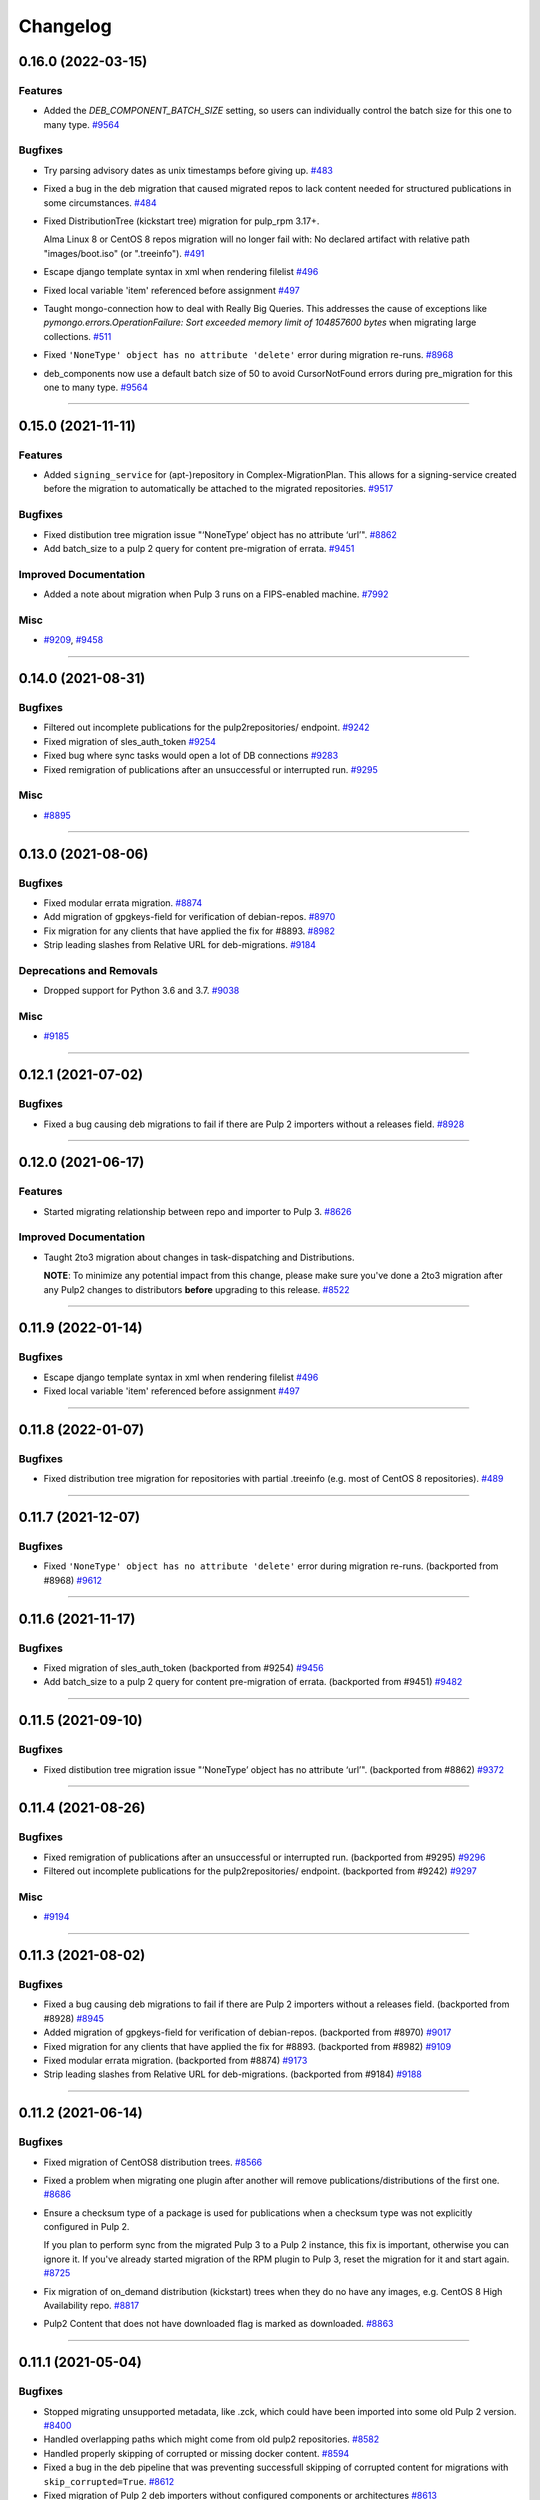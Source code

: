 =========
Changelog
=========

..
    You should *NOT* be adding new change log entries to this file, this
    file is managed by towncrier. You *may* edit previous change logs to
    fix problems like typo corrections or such.
    To add a new change log entry, please see
    https://docs.pulpproject.org/contributing/git.html#changelog-update

    WARNING: Don't drop the next directive!

.. towncrier release notes start

0.16.0 (2022-03-15)
===================

Features
--------

- Added the `DEB_COMPONENT_BATCH_SIZE` setting, so users can individually control the batch size for this one to many type.
  `#9564 <https://github.com/pulp/pulp-2to3-migration/issues/9564>`__


Bugfixes
--------

- Try parsing advisory dates as unix timestamps before giving up.
  `#483 <https://github.com/pulp/pulp-2to3-migration/issues/483>`__
- Fixed a bug in the deb migration that caused migrated repos to lack content needed for structured publications in some circumstances.
  `#484 <https://github.com/pulp/pulp-2to3-migration/issues/484>`__
- Fixed DistributionTree (kickstart tree) migration for pulp_rpm 3.17+.

  Alma Linux 8 or CentOS 8 repos migration will no longer fail with:
  No declared artifact with relative path "images/boot.iso" (or ".treeinfo").
  `#491 <https://github.com/pulp/pulp-2to3-migration/issues/491>`__
- Escape django template syntax in xml when rendering filelist
  `#496 <https://github.com/pulp/pulp-2to3-migration/issues/496>`__
- Fixed local variable 'item' referenced before assignment
  `#497 <https://github.com/pulp/pulp-2to3-migration/issues/497>`__
- Taught mongo-connection how to deal with Really Big Queries. This addresses the cause of
  exceptions like `pymongo.errors.OperationFailure: Sort exceeded memory limit of 104857600 bytes`
  when migrating large collections.
  `#511 <https://github.com/pulp/pulp-2to3-migration/issues/511>`__
- Fixed ``'NoneType' object has no attribute 'delete'`` error during migration re-runs.
  `#8968 <https://github.com/pulp/pulp-2to3-migration/issues/8968>`__
- deb_components now use a default batch size of 50 to avoid CursorNotFound errors during pre_migration for this one to many type.
  `#9564 <https://github.com/pulp/pulp-2to3-migration/issues/9564>`__


----


0.15.0 (2021-11-11)
===================

Features
--------

- Added ``signing_service`` for (apt-)repository in Complex-MigrationPlan. This allows for a signing-service created before the migration to automatically be attached to the migrated repositories.
  `#9517 <https://pulp.plan.io/issues/9517>`__


Bugfixes
--------

- Fixed distibution tree migration issue "‘NoneType’ object has no attribute ‘url’".
  `#8862 <https://pulp.plan.io/issues/8862>`__
- Add batch_size to a pulp 2 query for content pre-migration of errata.
  `#9451 <https://pulp.plan.io/issues/9451>`__


Improved Documentation
----------------------

- Added a note about migration when Pulp 3 runs on a FIPS-enabled machine.
  `#7992 <https://pulp.plan.io/issues/7992>`__


Misc
----

- `#9209 <https://pulp.plan.io/issues/9209>`__, `#9458 <https://pulp.plan.io/issues/9458>`__


----


0.14.0 (2021-08-31)
===================

Bugfixes
--------

- Filtered out incomplete publications for the pulp2repositories/ endpoint.
  `#9242 <https://pulp.plan.io/issues/9242>`__
- Fixed migration of sles_auth_token
  `#9254 <https://pulp.plan.io/issues/9254>`__
- Fixed bug where sync tasks would open a lot of DB connections
  `#9283 <https://pulp.plan.io/issues/9283>`__
- Fixed remigration of publications after an unsuccessful or interrupted run.
  `#9295 <https://pulp.plan.io/issues/9295>`__


Misc
----

- `#8895 <https://pulp.plan.io/issues/8895>`__


----


0.13.0 (2021-08-06)
===================

Bugfixes
--------

- Fixed modular errata migration.
  `#8874 <https://pulp.plan.io/issues/8874>`__
- Add migration of gpgkeys-field for verification of debian-repos.
  `#8970 <https://pulp.plan.io/issues/8970>`__
- Fix migration for any clients that have applied the fix for #8893.
  `#8982 <https://pulp.plan.io/issues/8982>`__
- Strip leading slashes from Relative URL for deb-migrations.
  `#9184 <https://pulp.plan.io/issues/9184>`__


Deprecations and Removals
-------------------------

- Dropped support for Python 3.6 and 3.7.
  `#9038 <https://pulp.plan.io/issues/9038>`__


Misc
----

- `#9185 <https://pulp.plan.io/issues/9185>`__

----


0.12.1 (2021-07-02)
===================

Bugfixes
--------

- Fixed a bug causing deb migrations to fail if there are Pulp 2 importers without a releases field.
  `#8928 <https://pulp.plan.io/issues/8928>`__

----


0.12.0 (2021-06-17)
===================

Features
--------

- Started migrating relationship between repo and importer to Pulp 3.
  `#8626 <https://pulp.plan.io/issues/8626>`__


Improved Documentation
----------------------

- Taught 2to3 migration about changes in task-dispatching and Distributions.

  **NOTE**: To minimize any potential impact from this change, please make sure
  you've done a 2to3 migration after any Pulp2 changes to distributors **before**
  upgrading to this release.
  `#8522 <https://pulp.plan.io/issues/8522>`__

----


0.11.9 (2022-01-14)
===================

Bugfixes
--------

- Escape django template syntax in xml when rendering filelist
  `#496 <https://pulp.plan.io/issues/496>`__
- Fixed local variable 'item' referenced before assignment
  `#497 <https://pulp.plan.io/issues/497>`__


----


0.11.8 (2022-01-07)
===================

Bugfixes
--------

- Fixed distribution tree migration for repositories with partial .treeinfo (e.g. most of CentOS 8 repositories).
  `#489 <https://github.com/pulp/pulp-2to3-migration/issues/489>`__

----


0.11.7 (2021-12-07)
===================

Bugfixes
--------

- Fixed ``'NoneType' object has no attribute 'delete'`` error during migration re-runs.
  (backported from #8968)
  `#9612 <https://pulp.plan.io/issues/9612>`__

----


0.11.6 (2021-11-17)
===================

Bugfixes
--------

- Fixed migration of sles_auth_token (backported from #9254)
  `#9456 <https://pulp.plan.io/issues/9456>`__
- Add batch_size to a pulp 2 query for content pre-migration of errata.
  (backported from #9451)
  `#9482 <https://pulp.plan.io/issues/9482>`__

----


0.11.5 (2021-09-10)
===================

Bugfixes
--------

- Fixed distibution tree migration issue "‘NoneType’ object has no attribute ‘url’".
  (backported from #8862)
  `#9372 <https://pulp.plan.io/issues/9372>`__

----


0.11.4 (2021-08-26)
===================

Bugfixes
--------

- Fixed remigration of publications after an unsuccessful or interrupted run.
  (backported from #9295)
  `#9296 <https://pulp.plan.io/issues/9296>`__
- Filtered out incomplete publications for the pulp2repositories/ endpoint.
  (backported from #9242)
  `#9297 <https://pulp.plan.io/issues/9297>`__

Misc
----

- `#9194 <https://pulp.plan.io/issues/9194>`__

----


0.11.3 (2021-08-02)
===================

Bugfixes
--------

- Fixed a bug causing deb migrations to fail if there are Pulp 2 importers without a releases field. 
  (backported from #8928)
  `#8945 <https://pulp.plan.io/issues/8945>`__
- Added migration of gpgkeys-field for verification of debian-repos.
  (backported from #8970)
  `#9017 <https://pulp.plan.io/issues/9017>`__
- Fixed migration for any clients that have applied the fix for #8893.
  (backported from #8982)
  `#9109 <https://pulp.plan.io/issues/9109>`__
- Fixed modular errata migration.
  (backported from #8874)
  `#9173 <https://pulp.plan.io/issues/9173>`__
- Strip leading slashes from Relative URL for deb-migrations.
  (backported from #9184)
  `#9188 <https://pulp.plan.io/issues/9188>`__

----


0.11.2 (2021-06-14)
===================

Bugfixes
--------

- Fixed migration of CentOS8 distribution trees.
  `#8566 <https://pulp.plan.io/issues/8566>`__
- Fixed a problem when migrating one plugin after another will remove publications/distributions of the first one.
  `#8686 <https://pulp.plan.io/issues/8686>`__
- Ensure a checksum type of a package is used for publications when a checksum type was not explicitly configured in Pulp 2.

  If you plan to perform sync from the migrated Pulp 3 to a Pulp 2 instance, this fix is important, otherwise you can ignore it.
  If you've already started migration of the RPM plugin to Pulp 3, reset the migration for it and start again.
  `#8725 <https://pulp.plan.io/issues/8725>`__
- Fix migration of on_demand distribution (kickstart) trees when they do no have any images, e.g. CentOS 8 High Availability repo.
  `#8817 <https://pulp.plan.io/issues/8817>`__
- Pulp2 Content that does not have downloaded flag is marked as downloaded.
  `#8863 <https://pulp.plan.io/issues/8863>`__


----


0.11.1 (2021-05-04)
===================

Bugfixes
--------

- Stopped migrating unsupported metadata, like .zck, which could have been imported into some old Pulp 2 version.
  `#8400 <https://pulp.plan.io/issues/8400>`__
- Handled overlapping paths which might come from old pulp2 repositories.
  `#8582 <https://pulp.plan.io/issues/8582>`__
- Handled properly skipping of corrupted or missing docker content.
  `#8594 <https://pulp.plan.io/issues/8594>`__
- Fixed a bug in the deb pipeline that was preventing successfull skipping of corrupted content for migrations with ``skip_corrupted=True``.
  `#8612 <https://pulp.plan.io/issues/8612>`__
- Fixed migration of Pulp 2 deb importers without configured components or architectures
  `#8613 <https://pulp.plan.io/issues/8613>`__
- Fixed `total` counters for content migration.
  `#8621 <https://pulp.plan.io/issues/8621>`__
- Fixed Debian importer migration on a re-run.
  `#8653 <https://pulp.plan.io/issues/8653>`__


----


0.11.0 (2021-04-12)
===================

Features
--------

- Added a new configuration option `CONTENT_PREMIGRATION_BATCH_SIZE` to be able to adjust the content batch size if the system is slow.
  `#8470 <https://pulp.plan.io/issues/8470>`__


Misc
----

- `#6742 <https://pulp.plan.io/issues/6742>`__


----


0.10.0 (2021-03-23)
===================

Bugfixes
--------

- Fixed the case when some Pulp 2 content was removed and cleaned up between migration re-runs.
  `#7887 <https://pulp.plan.io/issues/7887>`__
- Fixed a migraiton failure when no importer was specified in the migration plan.
  `#8382 <https://pulp.plan.io/issues/8382>`__
- Fixed errata re-migration when it's been copied to a new repo in Pulp2 between migration re-runs.
  `#8417 <https://pulp.plan.io/issues/8417>`__
- Fixed the case when listing pulp2content/ endpoint using bindings would fail if content didn't have a storage path in Pulp 2.
  `#8436 <https://pulp.plan.io/issues/8436>`__


----


0.9.1 (2021-03-11)
==================

Bugfixes
--------

- Fixed a migration failure when no importer was specified in the migration plan.
  `#8389 <https://pulp.plan.io/issues/8389>`__


----


0.9.0 (2021-03-09)
==================

Bugfixes
--------

- Fixed re-migration cases when a distributor on an importer changed in the migration plan between re-runs.
  `#7889 <https://pulp.plan.io/issues/7889>`__
- Ensure trailing slash is present when assembling the url.
  `#8321 <https://pulp.plan.io/issues/8321>`__
- Fixed pulp2content unique-constraint to correctly handle a null repo-id field.
  `#8329 <https://pulp.plan.io/issues/8329>`__


Improved Documentation
----------------------

- Added docs on the value of fast storage volumes and adjusting the worker timeout values for both
  Pulp 2 and Pulp 3.
  `#7847 <https://pulp.plan.io/issues/7847>`__
- Updated docs to pulp-cli.
  `#8254 <https://pulp.plan.io/issues/8254>`__


Misc
----

- `#7009 <https://pulp.plan.io/issues/7009>`__, `#8288 <https://pulp.plan.io/issues/8288>`__, `#8314 <https://pulp.plan.io/issues/8314>`__


----


0.8.0 (2021-02-18)
==================

Features
--------

- Added the ability to migrate additional Debian content types needed for structured publishing.
  `#7865 <https://pulp.plan.io/issues/7865>`__
- The default configuration now contains the ALLOWED_CONTENT_CHECKSUMS setting with all checksum types supported in Pulp 2.
  `#8266 <https://pulp.plan.io/issues/8266>`__


Bugfixes
--------

- Fixed the re-run times when repositories/importers/distributors haven't changed much since the last run.
  `#7779 <https://pulp.plan.io/issues/7779>`__
- Fixed an edge-case failure in erratum-migration when doing repeated migrations.
  `#8166 <https://pulp.plan.io/issues/8166>`__
- Fixed distributor re-migration case when it was changed in Pulp 2 between migration plan runs.
  `#8195 <https://pulp.plan.io/issues/8195>`__
- Fixed openapi schema for reset/ endpoint. Bindings no longer require `plan` parameter.
  `#8211 <https://pulp.plan.io/issues/8211>`__


Improved Documentation
----------------------

- Added a note that ALLOWED_CONTENT_CHECKSUMS is strongly recommended to allow all supported checksum types, and can be adjusted after the migration.
  `#8266 <https://pulp.plan.io/issues/8266>`__


Misc
----

- `#8137 <https://pulp.plan.io/issues/8137>`__


----


0.7.0 (2021-02-04)
==================

Bugfixes
--------

- Multi-artifact content aren't (not) skipped properly when some artifacts are unavailable.
  `#7681 <https://pulp.plan.io/issues/7681>`__
- Taught pre-migration to order content by last-updated.

  This lets a migration recover reliably from fatal errors during migration attempts.
  NOTE: this fix assumes the Pulp2 instance is at least at 2.21.5. Earlier versions are
  missing an index in the Mongo database that makes the ordering possible.
  `#7781 <https://pulp.plan.io/issues/7781>`__
- Fix an error migrating module content with no "stream" or "profile" information specified, as is allowed by the spec.
  `#7846 <https://pulp.plan.io/issues/7846>`__
- No longer generate sqlite metadata when publishing unless the Pulp 2 configuration specified to do so.
  `#7851 <https://pulp.plan.io/issues/7851>`__
- Fixed Pulp2Content serialization when filters are applied.
  `#7994 <https://pulp.plan.io/issues/7994>`__
- Taught rpm to warn and continue if a Distribution is missing a treeinfo file.
  `#8084 <https://pulp.plan.io/issues/8084>`__


Misc
----

- `#6516 <https://pulp.plan.io/issues/6516>`__, `#7903 <https://pulp.plan.io/issues/7903>`__, `#7934 <https://pulp.plan.io/issues/7934>`__, `#7966 <https://pulp.plan.io/issues/7966>`__, `#7998 <https://pulp.plan.io/issues/7998>`__, `#7999 <https://pulp.plan.io/issues/7999>`__, `#8040 <https://pulp.plan.io/issues/8040>`__, `#8041 <https://pulp.plan.io/issues/8041>`__


----


0.6.0 (2020-12-04)
==================

Features
--------

- Added an option to skip corrupted or missing Pulp 2 content.
  `#7538 <https://pulp.plan.io/issues/7538>`__
- Added a reset/ endpoint to be able to run migration from scratch.
  `#7714 <https://pulp.plan.io/issues/7714>`__
- Added support to migrate Debian packages (tech preview).
  `#7863 <https://pulp.plan.io/issues/7863>`__


Bugfixes
--------

- Fixed distribution serialization.
  `#7809 <https://pulp.plan.io/issues/7809>`__


Misc
----

- `#7823 <https://pulp.plan.io/issues/7823>`__


----


0.5.1 (2020-10-27)
==================

Bugfixes
--------

- Fixed a bug where RPM content metadata is not properly migrated to Pulp 3.
  `#7625 <https://pulp.plan.io/issues/7625>`__


----


0.5.0 (2020-10-13)
==================

Bugfixes
--------

- Publications and Distributions are re-created on migration re-run for repos that contain mutable content,
  and pre-migrated mutable content is no longer deleted and recreated every time.
  `#7280 <https://pulp.plan.io/issues/7280>`__
- Fixed a bug where PULP_MANIFEST was being created outside of the worker's working directory.
  `#7693 <https://pulp.plan.io/issues/7693>`__
- Sped up repository pre-migration by skipping the repository content relations pre-migration when nothing changed in a repository.
  `#7694 <https://pulp.plan.io/issues/7694>`__
- Made content migration significantly faster on low-spec machines w/ HDD backed database storage.
  `#7699 <https://pulp.plan.io/issues/7699>`__


----


0.4.1 (2020-10-09)
==================

Bugfixes
--------

- Fix the bindings for publication and distribution hrefs fields on pulp2repositories API.
  `#7679 <https://pulp.plan.io/issues/7679>`__


----


0.4.0 (2020-10-07)
==================

Bugfixes
--------

- Fixed a distribution migration case when a repository in Pulp 2 has been recreated.
  `#7080 <https://pulp.plan.io/issues/7080>`__
- Stopped logging warnings if at least one LCE per content migrated.
  `#7193 <https://pulp.plan.io/issues/7193>`__
- Fixed metadata checksum type configuration re-migration.
  `#7417 <https://pulp.plan.io/issues/7417>`__
- Fixed re-migration issue when pulp 2 importer changed a feed.
  `#7418 <https://pulp.plan.io/issues/7418>`__
- Fixed validation of the distributor missing resources in the migration plan.
  `#7488 <https://pulp.plan.io/issues/7488>`__
- Fix custom metadata migration when the same metadata is present under different paths in different repositories.
  `#7489 <https://pulp.plan.io/issues/7489>`__
- Fixed high memory usage when migrating large amounts of content (300,000+).
  `#7490 <https://pulp.plan.io/issues/7490>`__
- Removed comps content types from future_types.
  `#7518 <https://pulp.plan.io/issues/7518>`__
- Fixed migration of lazy multi-artifact content not present in a repository in the plan.
  `#7562 <https://pulp.plan.io/issues/7562>`__


----


0.3.0 (2020-08-26)
==================

Features
--------

- Added GroupProgressReport tracking during the migration.
  `#6769 <https://pulp.plan.io/issues/6769>`__
- Make the migration plugin compatible with pulp_container 2.0
  `#7365 <https://pulp.plan.io/issues/7365>`__


Bugfixes
--------

- Significantly improved performance of partial migrations (when some content / repos has been migrated already).
  `#6111 <https://pulp.plan.io/issues/6111>`__
- Fixed migration of a distribution tree if it has a treeinfo and not .treeinfo
  `#6951 <https://pulp.plan.io/issues/6951>`__
- Fixed cause of view_name warnings during (re)start of Pulp services.
  `#7154 <https://pulp.plan.io/issues/7154>`__
- Marked all Pulp2LCEs as migrated for distribution tree migration.
  `#7260 <https://pulp.plan.io/issues/7260>`__


Misc
----

- `#6963 <https://pulp.plan.io/issues/6963>`__


----


0.2.1 (2020-08-26)
==================

Bugfixes
--------

- Updated migration of file remote url to point to the Manifest.
  `#7264 <https://pulp.plan.io/issues/7264>`__


----


0.2.0 (2020-08-20)
==================

Bugfixes
--------

- Fix exceptions thrown by content migration not being bubbled up through the task.
  `#6469 <https://pulp.plan.io/issues/6469>`__


----


0.2.0b6 (2020-07-24)
====================

Features
--------

- Add support for migrating SLES12+ repos which require auth token.
  `#6927 <https://pulp.plan.io/issues/6927>`__


Bugfixes
--------

- Fixed distribution tree migration when a distribution tree is present in multiple repositories.
  `#6950 <https://pulp.plan.io/issues/6950>`__
- Fix a bug where errata were not always migrated for new repositories.
  `#7092 <https://pulp.plan.io/issues/7092>`__
- Fix yum metadata files not being migrated.
  `#7093 <https://pulp.plan.io/issues/7093>`__
- Fix an issue causing extremely high memory usage as # of content scale up.
  `#7152 <https://pulp.plan.io/issues/7152>`__
- Fixed a bug where migrated repositories could have multiple different copies of an errata.
  `#7165 <https://pulp.plan.io/issues/7165>`__


Misc
----

- `#7206 <https://pulp.plan.io/issues/7206>`__


----


0.2.0b5 (2020-07-03)
====================

Bugfixes
--------

- Fixed distribution tree re-migration.
  `#6949 <https://pulp.plan.io/issues/6949>`__
- Fixed RPM migration when its remote is not migrated.
  `#7078 <https://pulp.plan.io/issues/7078>`__


Misc
----

- `#6939 <https://pulp.plan.io/issues/6939>`__, `#7020 <https://pulp.plan.io/issues/7020>`__


----


0.2.0b4 (2020-06-23)
====================

Features
--------

- Migrate checksum_type configuration for an RPM publication.
  `#6813 <https://pulp.plan.io/issues/6813>`__


Bugfixes
--------

- Fixed Ruby bindings generation.
  `#7016 <https://pulp.plan.io/issues/7016>`__


----


0.2.0b3 (2020-06-17)
====================

Features
--------

- Slightly improve performance by allowing repos to be migrated in parallel.
  `#6374 <https://pulp.plan.io/issues/6374>`__
- As a user, I can track Remotes and not remigrate them on every run.
  `#6375 <https://pulp.plan.io/issues/6375>`__
- Track Publications and Distributions, recreate if needed and not on every run.
  `#6376 <https://pulp.plan.io/issues/6376>`__


Bugfixes
--------

- Expose pulp3_repository_version on pulp2content if it is available.
  `#6580 <https://pulp.plan.io/issues/6580>`__
- Ensure that only one migration plan can be run at a time.
  `#6639 <https://pulp.plan.io/issues/6639>`__
- Fixed `UnboundLocalError` during migration of a repo with a custom name.
  `#6640 <https://pulp.plan.io/issues/6640>`__
- Fix an issue where a migration with many plugin types would crash on execution.
  `#6754 <https://pulp.plan.io/issues/6754>`__
- Fixed distribution creation when a distributor is from a repo which is not being migrated.
  `#6853 <https://pulp.plan.io/issues/6853>`__
- Fixed migration of a sub-set of previously migrated repos.
  `#6886 <https://pulp.plan.io/issues/6886>`__
- Handle already-migrated 're-created' pulp2 repos
  `#6887 <https://pulp.plan.io/issues/6887>`__
- Fixed marking of old distributors, when distributor only is migrated without the repo.
  `#6932 <https://pulp.plan.io/issues/6932>`__
- Fixed case when a publication is shared by multiple distributions.
  `#6947 <https://pulp.plan.io/issues/6947>`__
- Set pulp3_repo relation for all the cases, including remigration.
  `#6964 <https://pulp.plan.io/issues/6964>`__
- Fixed incorrect pulp3_repo_version href for advisories after remigration.
  `#6966 <https://pulp.plan.io/issues/6966>`__
- Fix comps migration when repo is recreated between the migration runs.
  `#6980 <https://pulp.plan.io/issues/6980>`__


----


0.2.0b2 (2020-04-22)
====================

Features
--------

- Migrate errata content.
  `#6178 <https://pulp.plan.io/issues/6178>`__
- As a user I can migrate comps content into pulp3.
  `#6358 <https://pulp.plan.io/issues/6358>`__
- As a user I can migrate SRPMS.
  `#6388 <https://pulp.plan.io/issues/6388>`__
- Improve performance by looking only at lazy content types and not through all the migrated content.
  `#6499 <https://pulp.plan.io/issues/6499>`__


Bugfixes
--------

- Set properly relative_path Pulp2YumRepoMetadataFile content_artifact.
  `#6400 <https://pulp.plan.io/issues/6400>`__


Misc
----

- `#6199 <https://pulp.plan.io/issues/6199>`__, `#6200 <https://pulp.plan.io/issues/6200>`__, `#6201 <https://pulp.plan.io/issues/6201>`__


----


0.2.0b1 (2020-03-24)
====================

Features
--------

- Migrate RPM packages to Pulp 3.
  `#6177 <https://pulp.plan.io/issues/6177>`__
- Add custom repo metadata migration.
  `#6283 <https://pulp.plan.io/issues/6283>`__
- As a user I can migrate modules and modules-defaults
  `#6321 <https://pulp.plan.io/issues/6321>`__


Bugfixes
--------

- Add awaiting for docker DC resolution and do not use does_batch.
  `#6084 <https://pulp.plan.io/issues/6084>`__


Misc
----

- `#6172 <https://pulp.plan.io/issues/6172>`__, `#6173 <https://pulp.plan.io/issues/6173>`__, `#6174 <https://pulp.plan.io/issues/6174>`__, `#6175 <https://pulp.plan.io/issues/6175>`__, `#6176 <https://pulp.plan.io/issues/6176>`__, `#6178 <https://pulp.plan.io/issues/6178>`__


0.1.0 (2020-03-24)
==================

Bugfixes
--------

- Do not pre-migrate schema1 docker tags when there are 2 tags with same name witin a repo.
  `#6234 <https://pulp.plan.io/issues/6234>`__


Improved Documentation
----------------------

- Moved README to readthedocs website.
  `#6145 <https://pulp.plan.io/issues/6145>`__


----


0.1.0rc1 (2020-02-28)
=====================

Bugfixes
--------

- Migrating large repository leads to unmigrated units.
  `#6103 <https://pulp.plan.io/issues/6103>`__
- Migrate mutable content.
  `#6186 <https://pulp.plan.io/issues/6186>`__


----


0.0.1rc1 (2020-02-11)
=====================

Features
--------

- Add pulp3_repository_href to pulp2repositories api.
  `#6053 <https://pulp.plan.io/issues/6053>`__
- Make pulp2 importer optional.
  `#6056 <https://pulp.plan.io/issues/6056>`__
- Migrate empty repos if the migration plan specifies them.
  `#6070 <https://pulp.plan.io/issues/6070>`__

Bugfixes
--------

- Handling missing plugin modules
  `#5820 <https://pulp.plan.io/issues/5820>`__
- Fix migration of multiple plugins.
  `#5978 <https://pulp.plan.io/issues/5978>`__
- Add error message for the importers that cannot be migrated.
  `#5984 <https://pulp.plan.io/issues/5984>`__
- Fix the bindings for publication and distribution hrefs fields on pulp2repositories API.
  `#6049 <https://pulp.plan.io/issues/6049>`__
- Fix rendering of the pulp2repositories after a failed migration.
  `#6058 <https://pulp.plan.io/issues/6058>`__
- Handle case when repos are removed and re-created.
  `#6062 <https://pulp.plan.io/issues/6062>`__
- Fix docker repo migration with a custom distributor.
  `#6097 <https://pulp.plan.io/issues/6097>`__
- Fix blobs and manifests relations on migration re-run.
  `#6099 <https://pulp.plan.io/issues/6099>`__


Misc
----

- `#6131 <https://pulp.plan.io/issues/6131>`__


----


0.0.1b1 (2020-01-25)
====================

Features
--------

- As a user, I can provide a Migration Plan.
- Migrate iso content.
- Migration plan resources are validated against MongoDB (i.e. that they exist).
  `#5319 <https://pulp.plan.io/issues/5319>`__
- Migrate on_demand content.
  `#5337 <https://pulp.plan.io/issues/5337>`__
- Migrate Pulp 2 repositories into Pulp 3 repo versions.
  `#5342 <https://pulp.plan.io/issues/5342>`__
- As a user, I can migrate Pulp 2 distributor into publication/distribution in Pulp 3
  `#5343 <https://pulp.plan.io/issues/5343>`__
- Migrate docker content.
  `#5363 <https://pulp.plan.io/issues/5363>`__
- Migration plans are respected.
  `#5450 <https://pulp.plan.io/issues/5450>`__
- Mark and take into account changed or removed pulp2 resources.
  `#5632 <https://pulp.plan.io/issues/5632>`__
- Adding a new endpoint to query the Pulp2-Pulp3 mapping for resources.
  `#5634 <https://pulp.plan.io/issues/5634>`__
- Update get_pulp3_repository_setup so repos are grouped by plugin type.
  `#5845 <https://pulp.plan.io/issues/5845>`__


Bugfixes
--------

- Migrate only those repo types that belong to the plugin that is being migrated
  `#5485 <https://pulp.plan.io/issues/5485>`__
- Fix bug preventing the serializer from accepting non-JSON data
  `#5546 <https://pulp.plan.io/issues/5546>`__
- Prevent migration of importers/distributors with an empty config.
  `#5551 <https://pulp.plan.io/issues/5551>`__
- Specify pulp2_distributor_repository_ids instead of distributor_ids
  `#5837 <https://pulp.plan.io/issues/5837>`__
- Importer or distributor can be migrated even if their repository is not.
  `#5852 <https://pulp.plan.io/issues/5852>`__
- Fix "local variable 'pulp2repo' referenced before assignment".
  `#5899 <https://pulp.plan.io/issues/5899>`__
- Fix repository type identification.
  `#5957 <https://pulp.plan.io/issues/5957>`__
- All requested repositories are migrated regardless of the time of the last run or a migration plan change.
  `#5980 <https://pulp.plan.io/issues/5980>`__


Improved Documentation
----------------------

- Switch to using `towncrier <https://github.com/hawkowl/towncrier>`__ for better release notes.
  `#5501 <https://pulp.plan.io/issues/5501>`__
- Add examples of a Migraiton plan.
  `#5849 <https://pulp.plan.io/issues/5849>`__


Deprecations and Removals
-------------------------

- Change `__id`, `__created`, `__last_updated`, `__href` to `pulp_id`, `pulp_created`, `pulp_last_updated`, `pulp_href`
  `#5457 <https://pulp.plan.io/issues/5457>`__


Misc
----

- `#4592 <https://pulp.plan.io/issues/4592>`__, `#5491 <https://pulp.plan.io/issues/5491>`__, `#5492 <https://pulp.plan.io/issues/5492>`__, `#5580 <https://pulp.plan.io/issues/5580>`__, `#5633 <https://pulp.plan.io/issues/5633>`__, `#5693 <https://pulp.plan.io/issues/5693>`__, `#5867 <https://pulp.plan.io/issues/5867>`__, `#6035 <https://pulp.plan.io/issues/6035>`__
